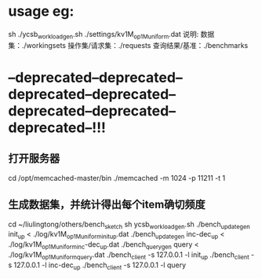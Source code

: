 * usage eg:
sh ./ycsb_workload_gen.sh ./settings/kv1M_op1M_uniform.dat
说明:
数据集：./workingsets
操作集/请求集：./requests
查询结果/基准：./benchmarks




* --deprecated--deprecated--deprecated--deprecated--deprecated--deprecated--deprecated--!!!
** 打开服务器
cd /opt/memcached-master/bin
./memcached -m 1024 -p 11211 -t 1
** 生成数据集，并统计得出每个item确切频度
cd ~/liulingtong/others/bench_sketch
sh ycsb_workload_gen.sh
./bench_update_gen init_up < ./log/kv1M_op1M_uniform_init_up.dat
./bench_update_gen inc-dec_up < ./log/kv1M_op1M_uniform_inc-dec_up.dat
./bench_query_gen query < ./log/kv1M_op1M_uniform_query.dat
./bench_client -s 127.0.0.1 -l init_up
./bench_client -s 127.0.0.1 -l inc-dec_up
./bench_client -s 127.0.0.1 -l query
